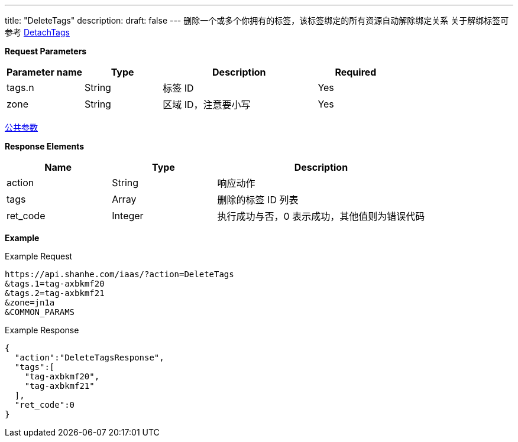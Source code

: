 ---
title: "DeleteTags"
description: 
draft: false
---
删除一个或多个你拥有的标签，该标签绑定的所有资源自动解除绑定关系 关于解绑标签可参考 link:../detach_tags/[DetachTags]

*Request Parameters*

[option="header",cols="1,1,2,1"]
|===
| Parameter name | Type | Description | Required

| tags.n
| String
| 标签 ID
| Yes

| zone
| String
| 区域 ID，注意要小写
| Yes
|===

link:../../../parameters/[公共参数]

*Response Elements*

[option="header",cols="1,1,2"]
|===
| Name | Type | Description

| action
| String
| 响应动作

| tags
| Array
| 删除的标签 ID 列表

| ret_code
| Integer
| 执行成功与否，0 表示成功，其他值则为错误代码
|===

*Example*

Example Request

----
https://api.shanhe.com/iaas/?action=DeleteTags
&tags.1=tag-axbkmf20
&tags.2=tag-axbkmf21
&zone=jn1a
&COMMON_PARAMS
----

Example Response

----
{
  "action":"DeleteTagsResponse",
  "tags":[
    "tag-axbkmf20",
    "tag-axbkmf21"
  ],
  "ret_code":0
}
----
